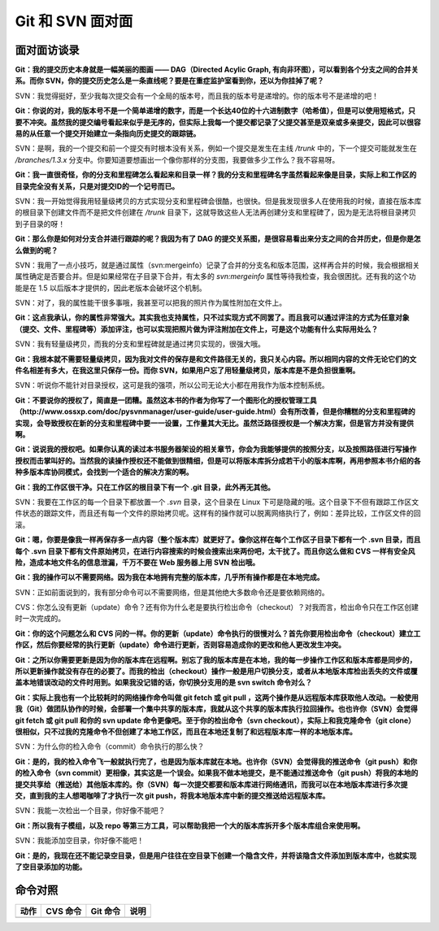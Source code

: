 Git 和 SVN 面对面
*********************

面对面访谈录
============

**Git：我的提交历史本身就是一幅美丽的图画 —— DAG（Directed Acylic Graph, 有向非环图），可以看到各个分支之间的合并关系。而你 SVN，你的提交历史怎么是一条直线呢？要是在重症监护室看到你，还以为你挂掉了呢？**

SVN：我觉得挺好，至少我每次提交会有一个全局的版本号，而且我的版本号是递增的。你的版本号不是递增的吧！

**Git：你说的对，我的版本号不是一个简单递增的数字，而是一个长达40位的十六进制数字（哈希值），但是可以使用短格式，只要不冲突。虽然我的提交编号看起来似乎是无序的，但实际上我每一个提交都记录了父提交甚至是双亲或多亲提交，因此可以很容易的从任意一个提交开始建立一条指向历史提交的跟踪链。**

SVN：是啊，我的一个提交和前一个提交有时根本没有关系，例如一个提交是发生在主线 `/trunk` 中的，下一个提交可能就发生在 `/branches/1.3.x` 分支中。你要知道要想画出一个像你那样的分支图，我要做多少工作么？我不容易呀。

**Git：我一直很奇怪，你的分支和里程碑怎么看起来和目录一样？我的分支和里程碑名字虽然看起来像是目录，实际上和工作区的目录完全没有关系，只是对提交ID的一个记号而已。**

SVN：我一开始觉得我用轻量级拷贝的方式实现分支和里程碑会很酷，也很快。但是我发现很多人在使用我的时候，直接在版本库的根目录下创建文件而不是把文件创建在 `/trunk` 目录下，这就导致这些人无法再创建分支和里程碑了，因为是无法将根目录拷贝到子目录的呀！

**Git：那么你是如何对分支合并进行跟踪的呢？我因为有了 DAG 的提交关系图，是很容易看出来分支之间的合并历史，但是你是怎么做到的呢？**

SVN：我用了一点小技巧，就是通过属性（svn:mergeinfo）记录了合并的分支名和版本范围，这样再合并的时候，我会根据相关属性确定是否要合并。但是如果经常在子目录下合并，有太多的 `svn:mergeinfo` 属性等待我检查，我会很困扰。还有我的这个功能是在 1.5 以后版本才提供的，因此老版本会破坏这个机制。

SVN：对了，我的属性能干很多事哦，我甚至可以把我的照片作为属性附加在文件上。

**Git：这点我承认，你的属性非常强大。其实我也支持属性，只不过实现方式不同罢了。而且我可以通过评注的方式为任意对象（提交、文件、里程碑等）添加评注，也可以实现把照片做为评注附加在文件上，可是这个功能有什么实际用处么？**

SVN：我有轻量级拷贝，而我的分支和里程碑就是通过拷贝实现的，很强大哦。

**Git：我根本就不需要轻量级拷贝，因为我对文件的保存是和文件路径无关的，我只关心内容。所以相同内容的文件无论它们的文件名相差有多大，在我这里只保存一份。而你 SVN，如果用户忘了用轻量级拷贝，版本库是不是负担很重啊。**

SVN：听说你不能针对目录授权，这可是我的强项，所以公司无论大小都在用我作为版本控制系统。

**Git：不要说你的授权了，简直是一团糟。虽然这本书的作者为你写了一个图形化的授权管理工具（http://www.ossxp.com/doc/pysvnmanager/user-guide/user-guide.html）会有所改善，但是你糟糕的分支和里程碑的实现，会导致授权在新的分支和里程碑中要一一设置，工作量其大无比。虽然泛路径授权是一个解决方案，但是官方并没有提供啊。**

**Git：说说我的授权吧。如果你认真的读过本书服务器架设的相关章节，你会为我能够提供的按照分支，以及按照路径进行写操作授权而击掌叫好的。当然我的读操作授权还不能做到很精细，但是可以将版本库拆分成若干小的版本库啊，再用参照本书介绍的各种多版本库协同模式，会找到一个适合的解决方案的啊。**

**Git：我的工作区很干净。只在工作区的根目录下有一个 .git 目录，此外再无其他。**

SVN：我要在工作区的每一个目录下都放置一个 `.svn` 目录，这个目录在 Linux 下可是隐藏的哦。这个目录下不但有跟踪工作区文件状态的跟踪文件，而且还有每一个文件的原始拷贝呢。这样有的操作就可以脱离网络执行了，例如：差异比较，工作区文件的回滚。

**Git：嗯，你要是像我一样再保存多一点内容（整个版本库）就更好了。像你这样在每个工作区子目录下都有一个 .svn 目录，而且每个 .svn 目录下都有文件原始拷贝，在进行内容搜索的时候会搜索出来两份吧，太干扰了。而且你这么做和 CVS 一样有安全风险，造成本地文件名的信息泄漏，千万不要在 Web 服务器上用 SVN 检出哦。**

**Git：我的操作可以不需要网络。因为我在本地拥有完整的版本库，几乎所有操作都是在本地完成。**

SVN：正如前面说到的，我有部分命令可以不需要网络，但是其他绝大多数命令还是要依赖网络的。

CVS：你怎么没有更新（update）命令？还有你为什么老是要执行检出命令（checkout）？对我而言，检出命令只在工作区创建时一次完成的。

**Git：你的这个问题怎么和 CVS 问的一样。你的更新（update）命令执行的很慢对么？首先你要用检出命令（checkout）建立工作区，然后你要经常的执行更新（update）命令进行更新，否则容易造成你的更改和他人更改发生冲突。**

**Git：之所以你需要更新是因为你的版本库在远程啊。别忘了我的版本库是在本地，我的每一步操作工作区和版本库都是同步的，所以更新操作就没有存在的必要了。而我的检出（checkout）操作一般是用户切换分支，或者从本地版本库检出丢失的文件或覆盖本地错误改动的文件时用到。如果我没记错的话，你切换分支用的是 svn switch 命令对么？**

**Git：实际上我也有一个比较耗时的网络操作命令叫做 git fetch 或 git pull ，这两个操作是从远程版本库获取他人改动。一般使用我（Git）做团队协作的时候，会部署一个集中共享的版本库，我就从这个共享的版本库执行拉回操作。也也许你（SVN）会觉得 git fetch 或 git pull 和你的 svn update 命令更像吧。至于你的检出命令（svn checkout），实际上和我克隆命令（git clone）很相似，只不过我的克隆命令不但创建了本地工作区，而且在本地还复制了和远程版本库一样的本地版本库。**

SVN：为什么你的检入命令（commit）命令执行的那么快？

**Git：是的，我的检入命令飞一般就执行完了，也是因为版本库就在本地。也许你（SVN）会觉得我的推送命令（git push）和你的检入命令（svn commit）更相像，其实这是一个误会。如果我不做本地提交，是不能通过推送命令（git push）将我的本地的提交共享给（推送给）其他版本库的。你（SVN）每一次提交都要和版本库进行网络通讯，而我可以在本地版本库进行多次提交，直到我的主人想喝咖啡了才执行一次 git push，将我本地版本库中新的提交推送给远程版本库。**

SVN：我能一次检出一个目录，你好像不能吧？

**Git：所以我有子模组，以及 repo 等第三方工具，可以帮助我把一个大的版本库拆开多个版本库组合来使用啊。**

SVN：我能添加空目录，你好像不能吧！

**Git：是的，我现在还不能记录空目录，但是用户往往在空目录下创建一个隐含文件，并将该隐含文件添加到版本库中，也就实现了空目录添加的功能。**


命令对照
====================

+---------------+-------------------------------+-------------------------+-------------------------------------+
| 动作          | CVS 命令                      | Git 命令                | 说明                                |
+===============+===============================+=========================+=====================================+
|               |                               |                         |                                     |
+---------------+-------------------------------+-------------------------+-------------------------------------+

